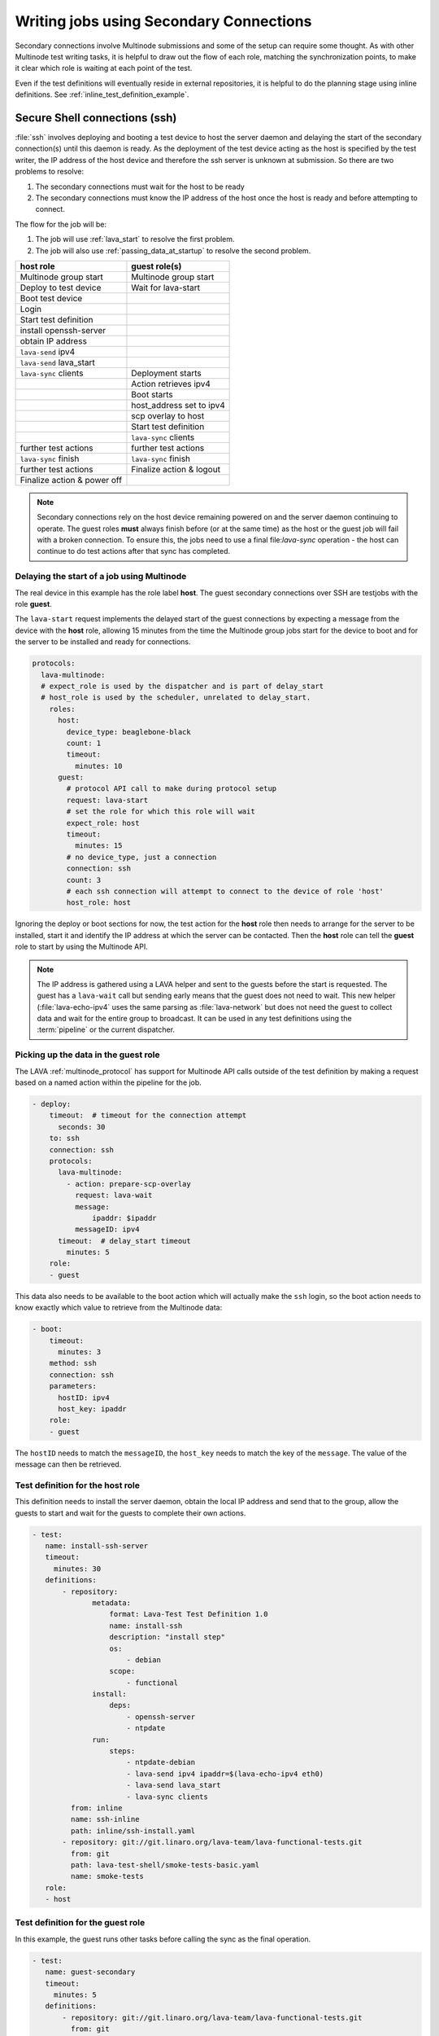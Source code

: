 .. index:: secondary connections - writing

.. _writing_secondary_connection_jobs:

Writing jobs using Secondary Connections
########################################

Secondary connections involve Multinode submissions and some of the setup can
require some thought. As with other Multinode test writing tasks, it is helpful
to draw out the flow of each role, matching the synchronization points, to make
it clear which role is waiting at each point of the test.

Even if the test definitions will eventually reside in external repositories,
it is helpful to do the planning stage using inline definitions. See
:ref:`inline_test_definition_example`.

.. index:: ssh for secondary connections, secondary connections - ssh

.. _secure_secondary_shells:

Secure Shell connections (ssh)
******************************

:file:`ssh` involves deploying and booting a test device to host the server
daemon and delaying the start of the secondary connection(s) until this daemon
is ready. As the deployment of the test device acting as the host is specified
by the test writer, the IP address of the host device and therefore the ssh
server is unknown at submission. So there are two problems to resolve:

#. The secondary connections must wait for the host to be ready
#. The secondary connections must know the IP address of the host
   once the host is ready and before attempting to connect.

The flow for the job will be:

#. The job will use :ref:`lava_start` to resolve the first problem.

#. The job will also use :ref:`passing_data_at_startup` to resolve the second
   problem.


+------------------------------+---------------------------+
|   **host role**              |    **guest role(s)**      |
+==============================+===========================+
| Multinode group start        | Multinode group start     |
+------------------------------+---------------------------+
| Deploy to test device        | Wait for lava-start       |
+------------------------------+---------------------------+
| Boot test device             |                           |
+------------------------------+---------------------------+
| Login                        |                           |
+------------------------------+---------------------------+
| Start test definition        |                           |
+------------------------------+---------------------------+
| install openssh-server       |                           |
+------------------------------+---------------------------+
| obtain IP address            |                           |
+------------------------------+---------------------------+
| ``lava-send`` ipv4           |                           |
+------------------------------+---------------------------+
| ``lava-send`` lava_start     |                           |
+------------------------------+---------------------------+
| ``lava-sync`` clients        |  Deployment starts        |
+------------------------------+---------------------------+
|                              | Action retrieves ipv4     |
+------------------------------+---------------------------+
|                              | Boot starts               |
+------------------------------+---------------------------+
|                              | host_address set to ipv4  |
+------------------------------+---------------------------+
|                              | scp overlay to host       |
+------------------------------+---------------------------+
|                              | Start test definition     |
+------------------------------+---------------------------+
|                              | ``lava-sync`` clients     |
+------------------------------+---------------------------+
| further test actions         | further test actions      |
+------------------------------+---------------------------+
| ``lava-sync`` finish         | ``lava-sync`` finish      |
+------------------------------+---------------------------+
| further test actions         | Finalize action & logout  |
+------------------------------+---------------------------+
| Finalize action & power off  |                           |
+------------------------------+---------------------------+

.. note:: Secondary connections rely on the host device remaining powered
   on and the server daemon continuing to operate. The guest roles **must**
   always finish before (or at the same time) as the host or the guest job will
   fail with a broken connection. To ensure this, the jobs need to use a final
   file:`lava-sync` operation - the host can continue to do test actions after
   that sync has completed.

.. index:: MultiNode - delay start, delay start, expect_role

.. _delayed_start_multinode:

Delaying the start of a job using Multinode
===========================================

The real device in this example has the role label **host**. The guest
secondary connections over SSH are testjobs with the role **guest**.

The ``lava-start`` request implements the delayed start of the guest
connections by expecting a message from the device with the **host** role,
allowing 15 minutes from the time the Multinode group jobs start for the device
to boot and for the server to be installed and ready for connections.

.. code-block:: yaml

 protocols:
   lava-multinode:
   # expect_role is used by the dispatcher and is part of delay_start
   # host_role is used by the scheduler, unrelated to delay_start.
     roles:
       host:
         device_type: beaglebone-black
         count: 1
         timeout:
           minutes: 10
       guest:
         # protocol API call to make during protocol setup
         request: lava-start
         # set the role for which this role will wait
         expect_role: host
         timeout:
           minutes: 15
         # no device_type, just a connection
         connection: ssh
         count: 3
         # each ssh connection will attempt to connect to the device of role 'host'
         host_role: host

Ignoring the deploy or boot sections for now, the test action for the **host**
role then needs to arrange for the server to be installed, start it and
identify the IP address at which the server can be contacted. Then the **host**
role can tell the **guest** role to start by using the Multinode API.

.. note:: The IP address is gathered using a LAVA helper and sent to the
   guests before the start is requested. The guest has a ``lava-wait`` call but
   sending early means that the guest does not need to wait. This new helper
   (:file:`lava-echo-ipv4` uses the same parsing as :file:`lava-network` but
   does not need the guest to collect data and wait for the entire group to
   broadcast. It can be used in any test definitions using the :term:`pipeline`
   or the current dispatcher.

Picking up the data in the guest role
=====================================

The LAVA :ref:`multinode_protocol` has support for Multinode API calls outside
of the test definition by making a request based on a named action within the
pipeline for the job.

.. code-block:: yaml

  - deploy:
      timeout:  # timeout for the connection attempt
        seconds: 30
      to: ssh
      connection: ssh
      protocols:
        lava-multinode:
          - action: prepare-scp-overlay
            request: lava-wait
            message:
                ipaddr: $ipaddr
            messageID: ipv4
        timeout:  # delay_start timeout
          minutes: 5
      role:
      - guest

This data also needs to be available to the boot action which will actually
make the ``ssh`` login, so the boot action needs to know exactly which value to
retrieve from the Multinode data:

.. code-block:: yaml

  - boot:
      timeout:
        minutes: 3
      method: ssh
      connection: ssh
      parameters:
        hostID: ipv4
        host_key: ipaddr
      role:
      - guest

The ``hostID`` needs to match the ``messageID``, the ``host_key`` needs to
match the key of the ``message``. The value of the message can then be
retrieved.

Test definition for the host role
=================================

This definition needs to install the server daemon, obtain the local IP address
and send that to the group, allow the guests to start and wait for the guests
to complete their own actions.

.. code-block:: yaml

  - test:
     name: install-ssh-server
     timeout:
       minutes: 30
     definitions:
         - repository:
                metadata:
                    format: Lava-Test Test Definition 1.0
                    name: install-ssh
                    description: "install step"
                    os:
                        - debian
                    scope:
                        - functional
                install:
                    deps:
                        - openssh-server
                        - ntpdate
                run:
                    steps:
                        - ntpdate-debian
                        - lava-send ipv4 ipaddr=$(lava-echo-ipv4 eth0)
                        - lava-send lava_start
                        - lava-sync clients
           from: inline
           name: ssh-inline
           path: inline/ssh-install.yaml
         - repository: git://git.linaro.org/lava-team/lava-functional-tests.git
           from: git
           path: lava-test-shell/smoke-tests-basic.yaml
           name: smoke-tests
     role:
     - host

Test definition for the guest role
==================================

In this example, the guest runs other tasks before calling the sync as the
final operation.

.. code-block:: yaml

  - test:
     name: guest-secondary
     timeout:
       minutes: 5
     definitions:
         - repository: git://git.linaro.org/lava-team/lava-functional-tests.git
           from: git
           path: lava-test-shell/smoke-tests-basic.yaml
           name: smoke-tests
           # run the inline last as the host is waiting for this final sync.
         - repository:
                metadata:
                    format: Lava-Test Test Definition 1.0
                    name: client-ssh
                    description: "client complete"
                    os:
                        - debian
                    scope:
                        - functional
                run:
                    steps:
                        - df -h
                        - free
                        - lava-sync clients
           from: inline
           name: ssh-client
           path: inline/ssh-client.yaml
     role:
     - guest

.. index:: secondary connections - example test job

.. _complete_secondary_connection:

Complete Multinode test definition
==================================

.. note:: The ``prompts`` list and ``auto-login`` details for the SSH
   deployment **must** be identical to the ``prompts`` list and
   ``auto-login`` details for the host device - it is the same system
   in each case.

https://git.linaro.org/lava-team/refactoring.git/plain/release/bbb-ssh-guest.yaml

.. code-block:: yaml

    # submission YAML prototype for connecting to a BBB over ssh
    # as secondary connection.
    # whichever role is operating as the "host" must specify how to
    # authorize connections from other roles using the authorize: key
    # in the deployment. This allows the relevant Action to deploy the
    # necessary support. e.g. /root/.ssh/authorized_keys

    job_name: bbb-guest-ssh
    timeouts:
      job:
        minutes: 30
      action:
        minutes: 3
      connection:
        minutes: 5
    priority: medium
    visibility: public

    metadata:
      source: https://git.linaro.org/lava-team/refactoring.git
      path: release/bbb-ssh-guest.yaml
      lava.series: release-testing
      build-readme: http://images.validation.linaro.org/snapshots.linaro.org/components/lava/standard/debian/jessie/armhf/4/debian-armmp-armhf-readme.html
      build-script: http://images.validation.linaro.org/snapshots.linaro.org/components/lava/standard/debian/jessie/armhf/4/armmp-nfs.sh

    protocols:
      lava-multinode:
        # expect_role is used by the dispatcher and is part of delay_start
        # host_role is used by the scheduler, unrelated to delay_start.
        roles:
          host:
            device_type: beaglebone-black
            count: 1
            timeout:
              minutes: 10
          guest:
            # protocol API call to make during protocol setup
            request: lava-start
            # set the role for which this role will wait
            expect_role: host
            timeout:
              minutes: 15
            # no device_type, just a connection
            connection: ssh
            count: 3
            # each ssh connection will attempt to connect to the device of role 'host'
            host_role: host

    actions:
    - deploy:
          role:
          - host
          timeout:
            minutes: 10
          to: tftp
          # authorize for ssh adds the ssh public key to authorized_keys
          authorize: ssh
          kernel:
            url: http://images.validation.linaro.org/snapshots.linaro.org/components/lava/standard/debian/jessie/armhf/4/vmlinuz
            type: zimage
          ramdisk:
            url: http://images.validation.linaro.org/snapshots.linaro.org/components/lava/standard/debian/jessie/armhf/4/initramfs.cpio.gz
            compression: gz
          modules:
            url: http://images.validation.linaro.org/snapshots.linaro.org/components/lava/standard/debian/jessie/armhf/4/modules.tar.gz
            compression: gz
          nfsrootfs:
            url: http://images.validation.linaro.org/snapshots.linaro.org/components/lava/standard/debian/jessie/armhf/4/jessie-armhf-nfs.tar.gz
            compression: gz
          dtb:
            url: http://images.validation.linaro.org/snapshots.linaro.org/components/lava/standard/debian/jessie/armhf/4/dtbs/am335x-boneblack.dtb

    - deploy:
          role:
          - guest
        timeout:  # timeout for the ssh connection attempt
          minutes: 2
          to: ssh
          connection: ssh
          protocols:
            lava-multinode:
            - action: prepare-scp-overlay
              request: lava-wait
              # messageID matches hostID
              messageID: ipv4
              message:
                # the key of the message matches value of the host_key
                # the value of the message gets substituted
                ipaddr: $ipaddr
            timeout:  # delay_start timeout
              minutes: 5

      - boot:
          role:
          - host
          timeout:
            minutes: 15
          method: u-boot
          commands: nfs
          auto_login:
            login_prompt: 'login:'
            username: root
          prompts:
          - 'root@jessie:'
          parameters:
            shutdown-message: "reboot: Restarting system"

    - boot:
        role:
        - guest
        timeout:
          minutes: 3
        prompts:
        - 'root@jessie:'
        parameters:
          hostID: ipv4  # messageID
          host_key: ipaddr  # message key
        method: ssh

    - test:
        role:
        - host
        timeout:
          minutes: 30
        definitions:
        - repository:
            metadata:
              format: Lava-Test Test Definition 1.0
              name: install-ssh
              description: "install step"
              os:
              - debian
              scope:
              - functional
            run:
              steps:
              - apt-get update -q
              - DEBIAN_FRONTEND=noninteractive lava-test-case install-base --shell apt-get -q -y install -o Dpkg::Options::="--force-confold" openssh-server ntpdate net-tools
              - ntpdate-debian
              # messageID matches, message_key as the key.
              - lava-send ipv4 ipaddr=$(lava-echo-ipv4 eth0)
              - lava-send lava_start
              - lava-sync clients
          from: inline
          name: ssh-inline
          path: inline/ssh-install.yaml
        - repository: http://git.linaro.org/lava-team/lava-functional-tests.git
          from: git
          path: lava-test-shell/smoke-tests-basic.yaml
          name: smoke-tests
        - repository: http://git.linaro.org/lava-team/lava-functional-tests.git
          from: git
          path: lava-test-shell/single-node/singlenode02.yaml
          name: singlenode-intermediate

    - test:
        role:
        - guest
        timeout:
          minutes: 5
        definitions:
        - repository: http://git.linaro.org/lava-team/lava-functional-tests.git
          from: git
          path: lava-test-shell/smoke-tests-basic.yaml
          name: smoke-tests
          # run the inline last as the host is waiting for this final sync.
        - repository:
            metadata:
              format: Lava-Test Test Definition 1.0
              name: client-ssh
              description: "client complete"
              os:
              - debian
              scope:
              - functional
            run:
              steps:
              - df -h
              - free
              - lava-sync clients
          from: inline
          name: ssh-client
          path: inline/ssh-client.yaml

    - test:
        role:
        - host
        timeout:
          minutes: 10
        definitions:
        - repository: http://git.linaro.org/lava-team/lava-functional-tests.git
          from: git
          path: lava-test-shell/single-node/singlenode03.yaml
          name: singlenode-advanced
